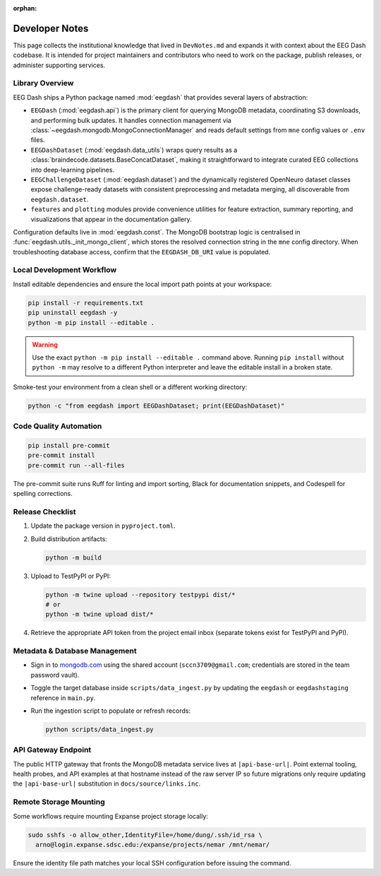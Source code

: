 :orphan:

.. _developer_notes:

Developer Notes
===============

This page collects the institutional knowledge that lived in ``DevNotes.md`` and
expands it with context about the EEG Dash codebase. It is intended for project
maintainers and contributors who need to work on the package, publish releases,
or administer supporting services.

Library Overview
----------------

EEG Dash ships a Python package named :mod:`eegdash` that provides several
layers of abstraction:

* ``EEGDash`` (:mod:`eegdash.api`) is the primary client for querying MongoDB
  metadata, coordinating S3 downloads, and performing bulk updates. It handles
  connection management via :class:`~eegdash.mongodb.MongoConnectionManager`
  and reads default settings from ``mne`` config values or ``.env`` files.
* ``EEGDashDataset`` (:mod:`eegdash.data_utils`) wraps query results as a
  :class:`braindecode.datasets.BaseConcatDataset`, making it straightforward to
  integrate curated EEG collections into deep-learning pipelines.
* ``EEGChallengeDataset`` (:mod:`eegdash.dataset`) and the dynamically
  registered OpenNeuro dataset classes expose challenge-ready datasets with
  consistent preprocessing and metadata merging, all discoverable from
  ``eegdash.dataset``.
* ``features`` and ``plotting`` modules provide convenience utilities for
  feature extraction, summary reporting, and visualizations that appear in the
  documentation gallery.

Configuration defaults live in :mod:`eegdash.const`. The MongoDB bootstrap logic
is centralised in :func:`eegdash.utils._init_mongo_client`, which stores the
resolved connection string in the ``mne`` config directory. When troubleshooting
database access, confirm that the ``EEGDASH_DB_URI`` value is populated.

Local Development Workflow
--------------------------

Install editable dependencies and ensure the local import path points at your
workspace:

.. code-block:: bash

   pip install -r requirements.txt
   pip uninstall eegdash -y
   python -m pip install --editable .

.. warning::

   Use the exact ``python -m pip install --editable .`` command above. Running
   ``pip install`` without ``python -m`` may resolve to a different Python
   interpreter and leave the editable install in a broken state.

Smoke-test your environment from a clean shell or a different working directory:

.. code-block:: bash

   python -c "from eegdash import EEGDashDataset; print(EEGDashDataset)"

Code Quality Automation
-----------------------

.. code-block:: bash

   pip install pre-commit
   pre-commit install
   pre-commit run --all-files

The pre-commit suite runs Ruff for linting and import sorting, Black for
documentation snippets, and Codespell for spelling corrections.

Release Checklist
-----------------

1. Update the package version in ``pyproject.toml``.
2. Build distribution artifacts:

   .. code-block:: bash

      python -m build

3. Upload to TestPyPI or PyPI:

   .. code-block:: bash

      python -m twine upload --repository testpypi dist/*
      # or
      python -m twine upload dist/*

4. Retrieve the appropriate API token from the project email inbox (separate
   tokens exist for TestPyPI and PyPI).

Metadata & Database Management
------------------------------

* Sign in to `mongodb.com <https://mongodb.com>`_ using the shared account
  (``sccn3709@gmail.com``; credentials are stored in the team password vault).
* Toggle the target database inside ``scripts/data_ingest.py`` by updating the
  ``eegdash`` or ``eegdashstaging`` reference in ``main.py``.
* Run the ingestion script to populate or refresh records:

  .. code-block:: bash

     python scripts/data_ingest.py

API Gateway Endpoint
--------------------

The public HTTP gateway that fronts the MongoDB metadata service lives at
``|api-base-url|``. Point external tooling, health probes, and API examples at
that hostname instead of the raw server IP so future migrations only require
updating the ``|api-base-url|`` substitution in ``docs/source/links.inc``.


Remote Storage Mounting
-----------------------

Some workflows require mounting Expanse project storage locally:

.. code-block:: bash

   sudo sshfs -o allow_other,IdentityFile=/home/dung/.ssh/id_rsa \
     arno@login.expanse.sdsc.edu:/expanse/projects/nemar /mnt/nemar/

Ensure the identity file path matches your local SSH configuration before
issuing the command.
